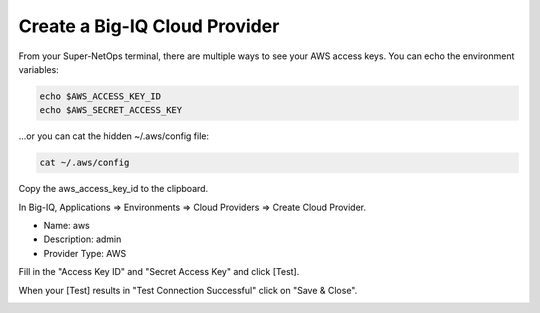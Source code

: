 Create a Big-IQ Cloud Provider
------------------------------

From your Super-NetOps terminal, there are multiple ways to see your AWS access keys. You can echo the environment variables:

.. code-block:: bash

   echo $AWS_ACCESS_KEY_ID
   echo $AWS_SECRET_ACCESS_KEY

...or you can cat the hidden ~/.aws/config file:

.. code-block:: bash

   cat ~/.aws/config

Copy the aws_access_key_id to the clipboard.

.. image:: ./images/7_copy_aws_access_keys.png
  :scale: 50%

In Big-IQ, Applications => Environments => Cloud Providers => Create Cloud Provider.

- Name: aws
- Description: admin
- Provider Type: AWS

Fill in the "Access Key ID" and "Secret Access Key" and click [Test].

When your [Test] results in "Test Connection Successful" click on "Save & Close".

.. image:: ./images/8_test_access_keys.png
  :scale: 50%
  
